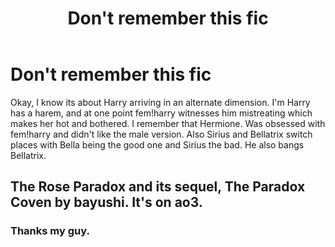 #+TITLE: Don't remember this fic

* Don't remember this fic
:PROPERTIES:
:Author: im-dead-inside-pizza
:Score: 5
:DateUnix: 1597766577.0
:DateShort: 2020-Aug-18
:FlairText: What's That Fic?
:END:
Okay, I know its about Harry arriving in an alternate dimension. I'm Harry has a harem, and at one point fem!harry witnesses him mistreating which makes her hot and bothered. I remember that Hermione. Was obsessed with fem!harry and didn't like the male version. Also Sirius and Bellatrix switch places with Bella being the good one and Sirius the bad. He also bangs Bellatrix.


** The Rose Paradox and its sequel, The Paradox Coven by bayushi. It's on ao3.
:PROPERTIES:
:Author: IlluminatedMoonlight
:Score: 2
:DateUnix: 1597769692.0
:DateShort: 2020-Aug-18
:END:

*** Thanks my guy.
:PROPERTIES:
:Author: im-dead-inside-pizza
:Score: 2
:DateUnix: 1597769752.0
:DateShort: 2020-Aug-18
:END:
